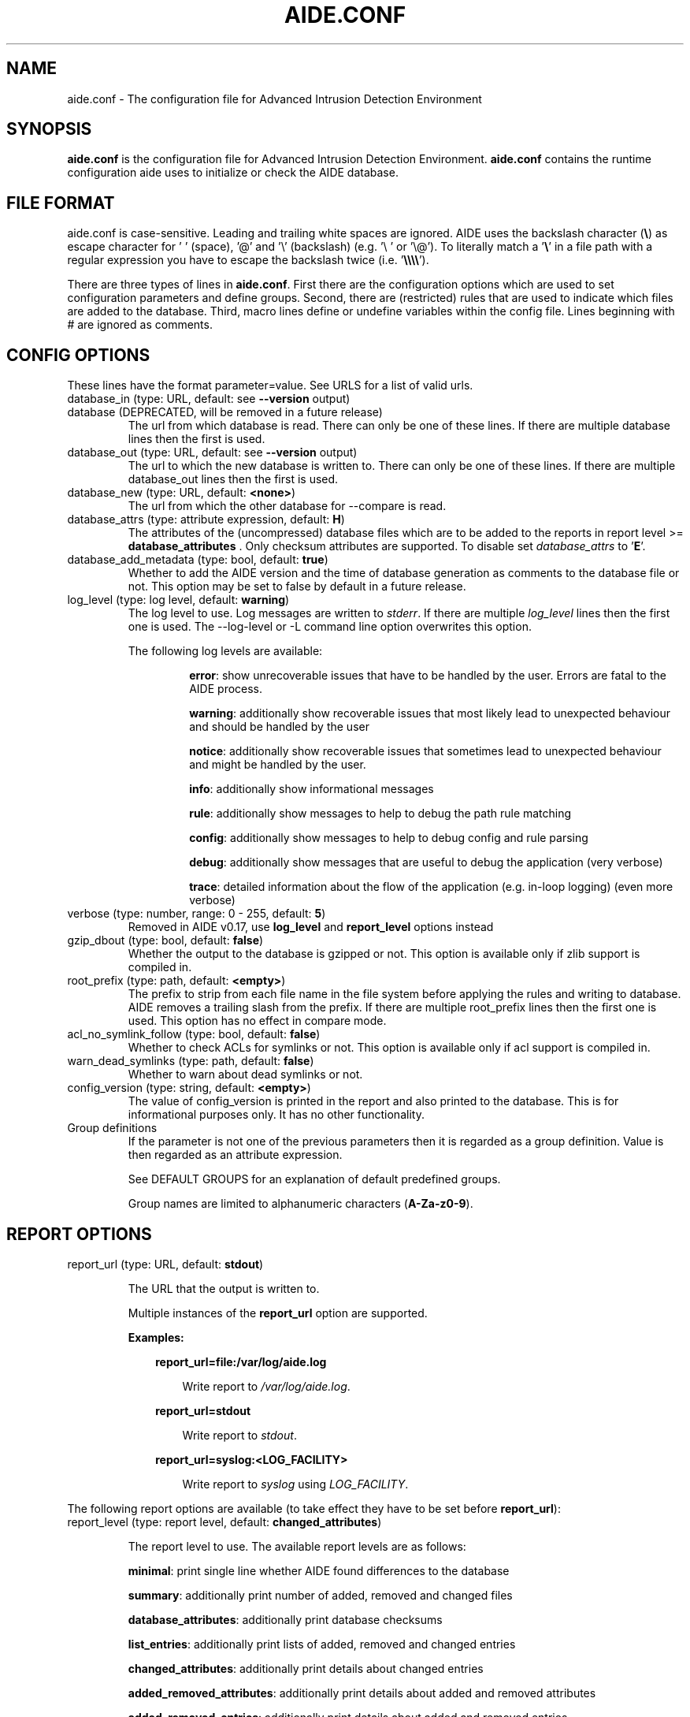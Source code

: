 .TH AIDE.CONF 5 "2021-02-10" "aide v0.17.3" "AIDE"
.SH NAME
aide.conf - The configuration file for Advanced Intrusion Detection
Environment
.PP
.SH SYNOPSIS
\fBaide.conf\fP is the configuration file for Advanced Intrusion
Detection Environment. \fBaide.conf\fP contains the runtime
configuration aide uses to initialize or check the AIDE database.
.PP
.SH "FILE FORMAT"
aide.conf is case-sensitive. Leading and trailing white spaces are
ignored. AIDE uses the backslash character (\fB\\\fR) as escape character for ' '
(space), '@' and '\\' (backslash) (e.g. '\\ ' or '\\@'). To literally match a '\fB\\\fR'
in a file path with a regular expression you have to escape the backslash
twice (i.e. '\fB\\\\\\\\\fR').
.PP
There are three types of lines in \fBaide.conf\fP. First there are the
configuration options which are used to set configuration parameters and
define groups. Second, there are (restricted) rules that are used to indicate
which files are added to the database. Third, macro lines define or undefine
variables within the config file. Lines beginning with # are ignored as
comments.
.PP

.SH "CONFIG OPTIONS"
.PP
These lines have the format parameter=value. See URLS for a list of
valid urls.
.PP
.TP
database_in (type: URL, default: see \fB--version\fP output)
.TQ
database (DEPRECATED, will be removed in a future release)
The url from which database is read. There can only be one of these
lines. If there are multiple database lines then the first is used.
.IP "database_out (type: URL, default: see \fB--version\fP output)"
The url to which the new database is written to. There can only be one
of these lines. If there are multiple database_out lines then the
first is used.
.IP "database_new (type: URL, default: \fB<none>\fP)"
The url from which the other database for \-\-compare is read.
.IP "database_attrs (type: attribute expression, default: \fBH\fP)"
The attributes of the (uncompressed) database files which are to be added to
the reports in report level >= \fBdatabase_attributes\fP . Only checksum attributes are
supported. To disable set
.I database_attrs
to
.RB ' E '.
.IP "database_add_metadata (type: bool, default: \fBtrue\fR)"
Whether to add the AIDE version and the time of database generation as comments
to the database file or not. This option may be set to false by default in a
future release.

.IP "log_level (type: log level, default: \fBwarning\fR)"
The log level to use. Log messages are written to \fIstderr\fR. If there are
multiple \fIlog_level\fR lines then the first one is used. The \-\-log-level or
\-L command line option overwrites this option.

.RS
The following log levels are available:

.RS
\fBerror\fP: show unrecoverable issues that have to be handled by the user. Errors are fatal to the AIDE process.

\fBwarning\fP: additionally show recoverable issues that most likely lead to unexpected behaviour and should be handled by the user

\fBnotice\fP: additionally show recoverable issues that sometimes lead to unexpected behaviour and might be handled by the user.

\fBinfo\fP: additionally show informational messages

\fBrule\fP: additionally show messages to help to debug the path rule matching

\fBconfig\fP: additionally show messages to help to debug config and rule parsing

\fBdebug\fP: additionally show messages that are useful to debug the application (very verbose)

\fBtrace\fP: detailed information about the flow of the application (e.g. in-loop logging) (even more verbose)

.RE

.RE

.IP "verbose (type: number, range: 0 - 255, default: \fB5\fR)"
Removed in AIDE v0.17, use \fBlog_level\fR and \fBreport_level\fR options instead
.IP "gzip_dbout (type: bool, default: \fBfalse\fR)"
Whether the output to the database is gzipped or not. This option is available
only if zlib support is compiled in.
.IP "root_prefix (type: path, default: \fB<empty>\fR)"
The prefix to strip from each file name in the file system before applying the
rules and writing to database. AIDE removes a trailing slash from the prefix.
If there are multiple root_prefix lines then the first one is used. This option
has no effect in compare mode.
.IP "acl_no_symlink_follow (type: bool, default: \fBfalse\fR)"
Whether to check ACLs for symlinks or not. This option
is available only if acl support is compiled in.
.IP "warn_dead_symlinks (type: path, default: \fBfalse\fR)"
Whether to warn about dead symlinks or not.
.IP "config_version (type: string, default: \fB<empty>\fR)"
The value of config_version is printed in the report and also printed
to the database. This is for informational purposes only. It has no
other functionality.
.IP "Group definitions"
If the parameter is not one of the previous parameters then it is
regarded as a group definition. Value is then regarded as an
attribute expression.
.IP
See DEFAULT GROUPS for an explanation of default predefined groups.

Group names are limited to alphanumeric characters (\fBA-Za-z0-9\fP).
.PP

.SH REPORT OPTIONS
.PP

.IP "report_url (type: URL, default: \fBstdout\fR)"

The URL that the output is written to.

Multiple instances of the \fBreport_url\fR option are supported.

.RS
.B Examples:

.RS 3
.nf
.B report_url=file:/var/log/aide.log
.fi

.RS 3
Write report to \fI/var/log/aide.log\fR.
.RE
.RE

.RS 3
.nf
.B report_url=stdout
.fi

.RS 3
Write report to \fIstdout\fR.
.RE
.RE

.RS 3
.nf
.B report_url=syslog:<LOG_FACILITY>
.fi

.RS 3
Write report to \fIsyslog\fR using \fILOG_FACILITY\fR.
.RE
.RE

.RE

.PP
The following report options are available (to take effect they
have to be set before \fBreport_url\fR):
.PP

.IP "report_level (type: report level, default: \fBchanged_attributes\fR)"

The report level to use. The available report levels are as follows:

.RS
\fBminimal\fP: print single line whether AIDE found differences to the database

\fBsummary\fP: additionally print number of added, removed and changed files

\fBdatabase_attributes\fP: additionally print database checksums

\fBlist_entries\fP: additionally print lists of added, removed and changed entries

\fBchanged_attributes\fP: additionally print details about changed entries

\fBadded_removed_attributes\fP: additionally print details about added and removed attributes

\fBadded_removed_entries\fP: additionally print details about added and removed entries
.RE
.IP "report_base16 (type: bool, default: \fBfalse\fR)"
Base16 encode the checksums in the report. The default is to
report checksums in base64 encoding.
.IP "report_detailed_init (type: bool, default: \fBfalse\fR)"
Report added files (report level >= \fBlist_entries\fP) and their details (report
level >= \fBadded_removed_entries\fP) in initialization mode.
.IP "report_quiet (type: bool, default: \fBfalse\fR)"
Suppress report output if no differences to the database have been found.
.IP "report_append (type: bool, default: \fBfalse\fR)"
Append to the report URL.
.TP
report_grouped (type: bool, default: \fBtrue\fR)
.TQ
grouped (DEPRECATED, will be removed in a future release)
Group the files in the report by added, removed and changed files.
.TP
report_summarize_changes (type: bool, default: \fBtrue\fR)
.TQ
summarize_changes (DEPRECATED, will be removed in a future release)
Summarize changes in the added, removed and changed files
sections of the report.

The general format is like the string YlZbpugamcinHAXSEC, where Y is
replaced by the file-type (\fBf\fP for a regular file, \fBd\fP for a
directory, \fBl\fP for a symbolic link, \fBc\fP for a character device,
\fBb\fP for a block device, \fBp\fP for a FIFO, \fBs\fP for a unix
socket, \fBD\fP for a Solaris door, \fBP\fP for a Solaris event port, \fB!\fP
if file type has changed and \fB?\fP otherwise).

The Z is replaced as follows: A \fB=\fP means that the size has not changed,
a \fB<\fP reports a shrinked size and a \fB>\fP reports a grown size.

The other letters in the string are the actual letters that will be output
if the associated attribute for the item has been changed or a "." for no
change, a "+" if the attribute has been added, a "-" if it has been removed,
a ":" if the attribute is ignored (but not forced) or a " " if the attribute has
not been checked. The exceptions to this are: (1) a newly created file replaces
each letter with a "+", and (2) a removed file replaces each letter with a "-".

The attribute that is associated with each letter is as follows:

.RS
.IP o
A \fBl\fP means that the link name has changed.
.IP o
A \fBb\fP means that the block count has changed.
.IP o
A \fBp\fP means that the permissions have changed.
.IP o
An \fBu\fP means that the uid has changed.
.IP o
A \fBg\fP means that the gid has changed.
.IP o
An \fBa\fP means that the access time has changed.
.IP o
A \fBm\fP means that the modification time has changed.
.IP o
A \fBc\fP means that the change time has changed.
.IP o
An \fBi\fP means that the inode has changed.
.IP o
A \fBn\fP means that the link count has changed.
.IP o
A \fBH\fP means that one or more message digests have changed.
.RE

.RS
The following letters are only available when explicitly enabled using configure:
.RE

.RS
.IP o
A \fBA\fP means that the access control list has changed.
.IP o
A \fBX\fP means that the extended attributes have changed.
.IP o
A \fBS\fP means that the SELinux attributes have changed.
.IP o
A \fBE\fP means that the file attributes on a second extended file system have changed.
.IP o
A \fBC\fP means that the file capabilities have changed.
.RE
.IP "report_ignore_added_attrs (type: attribute expression, default: \fBempty\fR)"
Attributes whose addition is to be ignored in the report.
.IP "report_ignore_removed_attrs (type: attribute expression, default: \fBempty\fR)"
Attributes whose removal is to be ignored in the report.
.TP
report_ignore_changed_attrs (type: attribute expression, default: \fBempty\fR)
.TQ
ignore_list (removed in AIDE v0.17)
Attributes whose change is to be ignored in the report.
.TP
report_force_attrs (type: attribute expression, default: \fBempty\fR)
.TQ
report_attributes (removed in AIDE v0.17)
Attributes which are always printed in the report for changed files. If an attribute is both ignored and forced the
attribute is not considered for file change but printed in the final report as long as the file has been otherwise changed.
.IP "report_ignore_e2fsattrs (type: string, default: \fB0\fR)"
List (no delimiter) of ext2 file attributes which are to be ignored in the report.
See
.BR chattr (1)
for the available attributes. Use \fB0\fR (zero) to not ignore any
attribute. Ignored attributes are represented by a ':' in the output.

.RS
.B Example:

.RS 3
Ignore changes of the ext2 file attributes compression error (E), huge file
(h), indexed directory (I):

.RS 3
.nf
report_ignore_e2fsattrs=EhI
.fi
.RE
.RE
.RE
.PP
.SH "RULES"
.PP
AIDE supports three types of rules:

Regular rule:
.RS 3

.nf
.B <regex> <attribute expression>
.fi

Files and directories matching the regular expression are added to the
database.

.RE

Negative rule:
.RS 3

.nf
.B !<regex>
.fi

Files and directories matching the regular expression are ignored and not added
to the database. The children of matching directories are also ignored.

.RE

Equals rule:
.RS 3

.nf
.B =<regex> <attribute expression>
.fi

Files and directories matching the regular expression are added to the
database. The children of directories are only added if the regular expression
ends with a "/". The children of sub-directories are not added at all.

.RE

Every regular expression has to start with a "/". An implicit ^ is added in
front of each regular expression. In other words the regular expressions are
matched at the first position against the complete filename (i.e. including the
path). Special characters in your filenames can be escaped using two-digit URL
encoding (for example, %20 to represent a space).

See EXAMPLES and doc/aide.conf for examples.
.PP
More in-depth discussion of the selection algorithm can be found in
the AIDE manual.
.IP
.PP
.SH "RESTRICTED RULES"
.PP
Restricted rules are like normal rules but can be
restricted to file types. The following file types are supported:

.RS

\fBf\fP: restrict rule to regular files

\fBd\fP: restrict rule to directories

\fBl\fP: restrict rule to symbolic links

\fBc\fP: restrict rule to character devices

\fBb\fP: restrict rule to block devices

\fBp\fP: restrict rule to FIFO files

\fBs\fP: restrict rule to UNIX sockets

\fBD\fP: restrict rule to Solaris doors

\fBP\fP: restrict rule to Solaris event ports
.RE

The file types are separated by comma. The syntax of restricted
rules is as follows:

Restricted regular rule:
.RS 3
.nf
.B <regex> <file types> <attribute expression>
.fi
.RE

Restricted negative rule:
.RS 3
.nf
.B !<regex> <file types>
.fi
.RE

Restricted equals rule:
.RS 3
.nf
.B =<regex> <file types> <attribute expression>
.fi
.RE

.B Examples
.RS 3
Only add directories and files to the database:

.RS 3
.nf
.B / d,f R
.fi
.RE
.RE

.RS 3
Add all but directory entries to the database:

.RS 3
.nf
.B !/run d
.B /run R
.fi
.RE
.RE

.RS 3
Use specific rule for directories:

.RS 3
.nf
.B /run d R-m-c-i
.B /run R
.fi
.RE
.RE

.PP
.SH "MACRO LINES"
.PP
.IP "@@define \fBVAR\fR \fBval\fR"
Define variable \fBVAR\fR to value \fBval\fR.
.IP "@@undef \fBVAR\fR"
Undefine variable \fBVAR\fR.
.IP "@@ifdef \fBVAR\fR, @@ifndef \fBVAR\fR"
@@ifdef begins an if statement. It must be terminated with an @@endif
statement. The lines between @@ifdef and @@endif are used if variable
\fBVAR\fR is defined. If there is an @@else statement then the part
between @@ifdef and @@else is used is \fBVAR\fR is defined otherwise
the part between @@else and @@endif is used. @@ifndef reverses the
logic of @@ifdef statement but otherwise works similarly.
.IP "@@ifhost \fBhostname\fR, @@ifnhost \fBhostname\fR"
@@ifhost works like @@ifdef only difference is that it checks whether
\fBhostname\fR equals the name of the host that AIDE is running on.
\fBhostname\fR is the name of the host without the domainname
(hostname, not hostname.example.com).
.IP "@@{\fBVAR\fR}"
@@{\fBVAR\fR} is replaced with the value of the variable \fBVAR\fR.
If variable \fBVAR\fR is not defined an empty string is used.

Variables are supported in strings and in regular expressions of selection
lines.

.RS
Pre-defined marco variables:

.RS 3
\fB@@{HOSTNAME}\fP: hostname of the current system
.RE

.RE

.IP "@@else"
Begins the else part of an if statement.
.IP "@@endif"
Ends an if statement.

.IP "@@include \fBFILE\fR"
Include \fBFILE\fR.

The content of the file is used as if it were inserted in this part of the
config file.

The maximum depth of nested includes is 16.

.IP "@@include \fBDIRECTORY\fR \fBREGEX\fR"
Include all (regular) files found in \fBDIRECTORY\fR matching regular
expression \fBREGEX\fR (sub-directories are ignored). The file are included in
lexical sort order.

The content of the files is used as if it were inserted in this
part of the config file.

.TP
@@x_include \fBFILE\fR
.TQ
@@x_include \fBDIRECTORY\fR \fBREGEX\fR
\fB@x_include\fR is identical to \fB@@include\fR, except that if a config file
is executable is is run and the output is used as config.

If the executable file exits with status greater than zero or writes to stderr
aide stops with an error.

For security reasons \fBDIRECTORY\fR and each executable config file must be
owned by the current user and must not be group- or world-writable.

.IP "@@x_include_setenv \fBVAR\fR \fBVALUE\fR"

Adds the variable \fBVAR\fR with the value \fBVALUE\fR to the environment used
for config file execution.

Environment variable names are limited to alphanumeric characters
(\fBA-Za-z0-9\fP) and the underscore '\fB_\fR' and must not begin with a digit.

.PP

.SH TYPES

.B bool
.RS 3
Valid values are \fByes\fR, \fBtrue\fR, \fBno\fR or \fBfalse\fR.
.RE

.B "attribute expression"
.RS 3

An attribute expression is of the following form:
.IP
.nf
  <group>
| <expr> + <group>
| <expr> - <group>
.fi
.RE

.B URLS
.RS 3
Urls can be one of the following. Input urls cannot be used as outputs
and vice versa.
.RS

.IP "stdout"
.IP "stderr"
Output is sent to stdout, stderr respectively.
.IP "stdin"
Input is read from stdin.
.IP "file:/\fBpath\fR"
Input is read from \fBpath\fR or output is written to \fBpath\fR.
.IP "fd:\fBnumber\fR"
Input is read from filedescriptor \fBnumber\fR or output is written to
\fBnumber\fR.
.IP "syslog:\fBLOG_FACILITY\fR"
Output is written to syslog using \fILOG_FACILITY\fR.

.RE

.RE

.SH "DEFAULT GROUPS"
.PP
.B File attribute groups
.RS 3
.IP "\fBftype\fR: file type"
.IP "\fBp\fR: permissions"
.IP "\fBi\fR: inode"
.IP "\fBl\fR: link name"
.IP "\fBn\fR: number of links"
.IP "\fBu\fR: user"
.IP "\fBg\fR: group"
.IP "\fBs\fR: size"
.IP "\fBb\fR: block count"
.IP "\fBm\fR: mtime"
.IP "\fBa\fR: atime"
.IP "\fBc\fR: ctime"
.IP "\fBacl\fR: access control list (requires \fIlibacl\fR)"
.IP "\fBselinux\fR: selinux attributes (requires \fIlibselinux\fR)"
.IP "\fBxattrs\fR: extended attributes (requires \fIlibattr\fR)"
.IP "\fBe2fsattrs\fR: file attributes on a second extended file system (requires \fIlibext2fs\fR)"
.IP "\fBcaps\fR: file capabilities (requires \fIlibcap2\fR)"
.RE

Use 'aide --version' to show which compiled in groups are available.

.B Special groups
.RS 3
.IP "S:	check for growing size"
.IP "I:	ignore changed filename"
\fBNote\fR: when c is also set in the same rule a ctime change is ignored when the name of a file is changed

.IP "ANF:	allow new files
When 'ANF' is used, new files are added to the new database, but are
ignored in the report.


.IP "ARF:	allow removed files
When 'ARF' is used, files missing on disk are omitted from the new database,
but are ignored in the report.

.LP
.LP

.RE

.B Hashsums groups
.RS 3
.IP "md5: MD5 checksum"
.IP "sha1: SHA-1 checksum"
.IP "sha256: SHA-256 checksum"
.IP "sha512: SHA-512 checksum"
.IP "rmd160: RIPEMD-160 checksum"
.IP "tiger: tiger checksum"
.IP "haval: haval256 checksum (\fIlibmhash\fR only)"
.IP "crc32:	crc32 checksum"
.IP "crc32b:	crc32 checksum (\fIlibmhash\fR only)"
.IP "gost: GOST R 34.11-94 checksum"
.IP "whirlpool: whirlpool checksum"
.IP "stribog256: GOST R 34.11-2012, 256 bit checksum (\fIlibgcrypt\fR only)"
.IP "stribog512: GOST R 34.11-2012, 512 bit checksum (\fIlibgcrypt\fR only)"
.RE

Use 'aide --version' to show which compiled hashsums are available.

.B Compound groups
.RS 3
.IP "R:	p+ftype+i+l+n+u+g+s+m+c+md5+X"
.IP "L:	p+ftype+i+l+n+u+g+X"
.IP ">:	Growing file p+ftype+l+u+g+i+n+S+X"
.IP "H:	all compiled in hashsums"
.IP "X:	acl+selinux+xattrs+e2fsattrs+caps (if groups are compiled in)"
.IP "E:	Empty group"
.RE
.LP

Please run 'aide --version' to list the default compound groups.

.PP
.SH EXAMPLES
.IP
.B "/ R"
.LP
This adds all files on your machine to the database. This one line
is a fully qualified configuration file.
.IP
.B "!/dev$"
.LP
This ignores the /dev directory structure.
.IP
.B "=/foo R"
.LP
Only /foo and /foobar are taken into the database. None of their children are
added.
.IP
.B "=/foo/ R"
.LP
Only /foo and its children (e.g. /foo/file and /foo/directory) are taken into
the database. The children of sub-directories (e.g. /foo/directory/bar) are not
added.
.IP
.B "\fBAll\fR=ftype+p+l+u+g+s+m+c+a+i+b+n+H+X"
.LP
This line defines group \fBAll\fR. It has all attributes, all compiled in
hashsums (\fBH\fR) and all compiled in extra file attributes (\fBX\fR).
See '--version' output for the compiled in hashsums and extra groups.
.PP
.SH HINTS
In the following, the first is not allowed in AIDE. Use the latter instead.
.IP
.B "/foo epug"
.IP
.B "/foo e+p+u+g"
.PP
.SH "SEE ALSO"
.BR aide (1)
.SH DISCLAIMER
All trademarks are the property of their respective owners.
No animals were harmed while making this webpage or this piece of
software.
